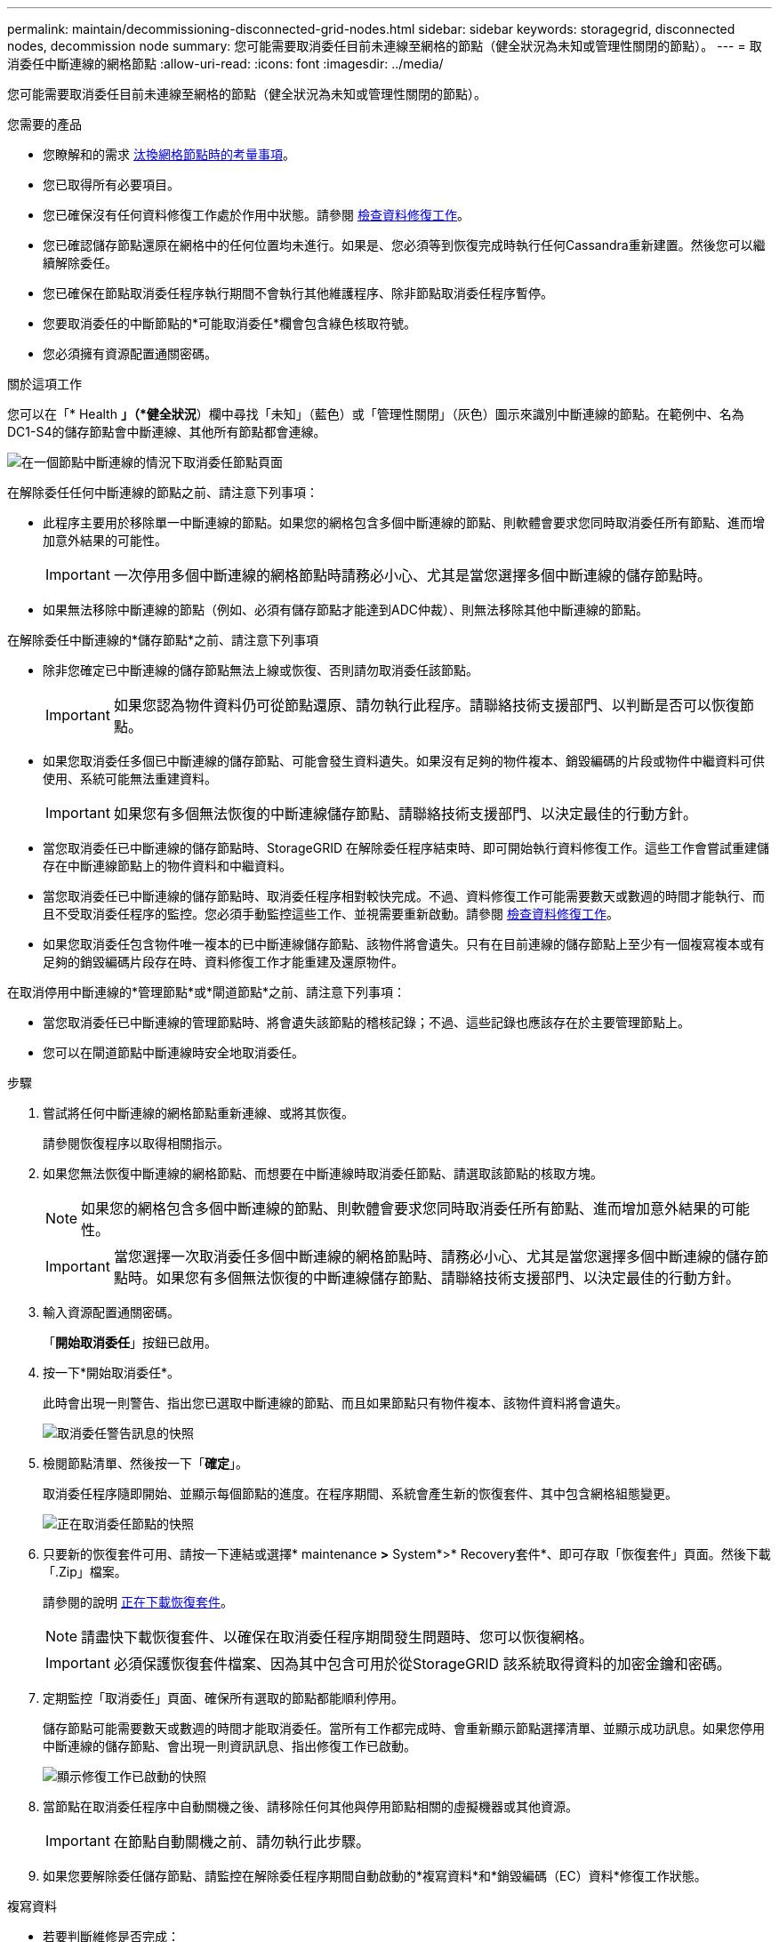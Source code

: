 ---
permalink: maintain/decommissioning-disconnected-grid-nodes.html 
sidebar: sidebar 
keywords: storagegrid, disconnected nodes, decommission node 
summary: 您可能需要取消委任目前未連線至網格的節點（健全狀況為未知或管理性關閉的節點）。 
---
= 取消委任中斷連線的網格節點
:allow-uri-read: 
:icons: font
:imagesdir: ../media/


[role="lead"]
您可能需要取消委任目前未連線至網格的節點（健全狀況為未知或管理性關閉的節點）。

.您需要的產品
* 您瞭解和的需求 xref:considerations-for-decommissioning-grid-nodes.adoc[汰換網格節點時的考量事項]。
* 您已取得所有必要項目。
* 您已確保沒有任何資料修復工作處於作用中狀態。請參閱 xref:checking-data-repair-jobs.adoc[檢查資料修復工作]。
* 您已確認儲存節點還原在網格中的任何位置均未進行。如果是、您必須等到恢復完成時執行任何Cassandra重新建置。然後您可以繼續解除委任。
* 您已確保在節點取消委任程序執行期間不會執行其他維護程序、除非節點取消委任程序暫停。
* 您要取消委任的中斷節點的*可能取消委任*欄會包含綠色核取符號。
* 您必須擁有資源配置通關密碼。


.關於這項工作
您可以在「* Health *」（*健全狀況*）欄中尋找「未知」（藍色）或「管理性關閉」（灰色）圖示來識別中斷連線的節點。在範例中、名為DC1-S4的儲存節點會中斷連線、其他所有節點都會連線。

image::../media/decommission_nodes_page_one_disconnected.png[在一個節點中斷連線的情況下取消委任節點頁面]

在解除委任任何中斷連線的節點之前、請注意下列事項：

* 此程序主要用於移除單一中斷連線的節點。如果您的網格包含多個中斷連線的節點、則軟體會要求您同時取消委任所有節點、進而增加意外結果的可能性。
+

IMPORTANT: 一次停用多個中斷連線的網格節點時請務必小心、尤其是當您選擇多個中斷連線的儲存節點時。

* 如果無法移除中斷連線的節點（例如、必須有儲存節點才能達到ADC仲裁）、則無法移除其他中斷連線的節點。


在解除委任中斷連線的*儲存節點*之前、請注意下列事項

* 除非您確定已中斷連線的儲存節點無法上線或恢復、否則請勿取消委任該節點。
+

IMPORTANT: 如果您認為物件資料仍可從節點還原、請勿執行此程序。請聯絡技術支援部門、以判斷是否可以恢復節點。

* 如果您取消委任多個已中斷連線的儲存節點、可能會發生資料遺失。如果沒有足夠的物件複本、銷毀編碼的片段或物件中繼資料可供使用、系統可能無法重建資料。
+

IMPORTANT: 如果您有多個無法恢復的中斷連線儲存節點、請聯絡技術支援部門、以決定最佳的行動方針。

* 當您取消委任已中斷連線的儲存節點時、StorageGRID 在解除委任程序結束時、即可開始執行資料修復工作。這些工作會嘗試重建儲存在中斷連線節點上的物件資料和中繼資料。
* 當您取消委任已中斷連線的儲存節點時、取消委任程序相對較快完成。不過、資料修復工作可能需要數天或數週的時間才能執行、而且不受取消委任程序的監控。您必須手動監控這些工作、並視需要重新啟動。請參閱 xref:checking-data-repair-jobs.adoc[檢查資料修復工作]。
* 如果您取消委任包含物件唯一複本的已中斷連線儲存節點、該物件將會遺失。只有在目前連線的儲存節點上至少有一個複寫複本或有足夠的銷毀編碼片段存在時、資料修復工作才能重建及還原物件。


在取消停用中斷連線的*管理節點*或*閘道節點*之前、請注意下列事項：

* 當您取消委任已中斷連線的管理節點時、將會遺失該節點的稽核記錄；不過、這些記錄也應該存在於主要管理節點上。
* 您可以在閘道節點中斷連線時安全地取消委任。


.步驟
. 嘗試將任何中斷連線的網格節點重新連線、或將其恢復。
+
請參閱恢復程序以取得相關指示。

. 如果您無法恢復中斷連線的網格節點、而想要在中斷連線時取消委任節點、請選取該節點的核取方塊。
+

NOTE: 如果您的網格包含多個中斷連線的節點、則軟體會要求您同時取消委任所有節點、進而增加意外結果的可能性。

+

IMPORTANT: 當您選擇一次取消委任多個中斷連線的網格節點時、請務必小心、尤其是當您選擇多個中斷連線的儲存節點時。如果您有多個無法恢復的中斷連線儲存節點、請聯絡技術支援部門、以決定最佳的行動方針。

. 輸入資源配置通關密碼。
+
「*開始取消委任*」按鈕已啟用。

. 按一下*開始取消委任*。
+
此時會出現一則警告、指出您已選取中斷連線的節點、而且如果節點只有物件複本、該物件資料將會遺失。

+
image::../media/decommission_warning.gif[取消委任警告訊息的快照]

. 檢閱節點清單、然後按一下「*確定*」。
+
取消委任程序隨即開始、並顯示每個節點的進度。在程序期間、系統會產生新的恢復套件、其中包含網格組態變更。

+
image::../media/decommission_nodes_procedure_in_progress_disconnected.png[正在取消委任節點的快照]

. 只要新的恢復套件可用、請按一下連結或選擇* maintenance *>* System*>* Recovery套件*、即可存取「恢復套件」頁面。然後下載「.Zip」檔案。
+
請參閱的說明 xref:downloading-recovery-package.adoc[正在下載恢復套件]。

+

NOTE: 請盡快下載恢復套件、以確保在取消委任程序期間發生問題時、您可以恢復網格。

+

IMPORTANT: 必須保護恢復套件檔案、因為其中包含可用於從StorageGRID 該系統取得資料的加密金鑰和密碼。

. 定期監控「取消委任」頁面、確保所有選取的節點都能順利停用。
+
儲存節點可能需要數天或數週的時間才能取消委任。當所有工作都完成時、會重新顯示節點選擇清單、並顯示成功訊息。如果您停用中斷連線的儲存節點、會出現一則資訊訊息、指出修復工作已啟動。

+
image::../media/decommission_nodes_data_repair.png[顯示修復工作已啟動的快照]

. 當節點在取消委任程序中自動關機之後、請移除任何其他與停用節點相關的虛擬機器或其他資源。
+

IMPORTANT: 在節點自動關機之前、請勿執行此步驟。

. 如果您要解除委任儲存節點、請監控在解除委任程序期間自動啟動的*複寫資料*和*銷毀編碼（EC）資料*修復工作狀態。


[role="tabbed-block"]
====
.複寫資料
--
* 若要判斷維修是否完成：
+
.. 選擇*節點*>*要修復的儲存節點*>* ILM *。
.. 檢閱「評估」區段中的屬性。當修復完成時、「*等待-全部*」屬性會指出0個物件。


* 若要更詳細地監控維修：
+
.. 選取*支援*>*工具*>*網格拓撲*。
.. 選擇*網格_*>*要修復的儲存節點_*>* LdR*>*資料儲存*。
.. 請使用下列屬性組合來判斷複寫的修復是否完成、以及可能的情況。
+

NOTE: Cassandra可能存在不一致之處、而且無法追蹤失敗的修復。

+
*** *嘗試的維修（XRPA）*：使用此屬性來追蹤複寫的維修進度。每次儲存節點嘗試修復高風險物件時、此屬性都會增加。如果此屬性的增加時間不超過目前掃描期間（由*掃描期間-預估*屬性提供）、表示ILM掃描未發現任何需要在任何節點上修復的高風險物件。
+

NOTE: 高風險物件是可能完全遺失的物件。這不包括不符合ILM組態的物件。

*** *掃描期間-預估（XSCM）*：使用此屬性來預估原則變更何時會套用至先前擷取的物件。如果*已嘗試的維修*屬性在一段時間內沒有增加、則可能是因為複寫的維修已經完成。請注意、掃描期間可能會變更。「*掃描期間-預估（XSCM）*」屬性適用於整個網格、是所有節點掃描期間的上限。您可以查詢網格的*掃描期間-預估*屬性歷程記錄、以判斷適當的時間範圍。




* 或者、若要預估完成複寫修復的百分比、請在repair資料命令中新增「show複寫修復狀態」選項。
+
「重配對資料顯示複製的修復狀態」

+

IMPORTANT: 「如何複製修復狀態」選項可在StorageGRID 畫面上進行技術預覽。此功能正在開發中、傳回的值可能不正確或延遲。若要判斷修復是否完成、請使用*「等待–全部*」、*「嘗試的維修」（XRPA）*、以及*「掃描期間」-「預估（XSCM）」*、如所述 xref:..//maintain/restoring-object-data-to-storage-volume-where-system-drive-is-intact.adoc[監控維修]。



--
.銷毀編碼（EC）資料
--
若要監控銷毀編碼資料的修復、然後重試任何可能失敗的要求：

. 判斷銷毀編碼資料修復的狀態：
+
** 選取* support*>* Tools *>* Metrics *以檢視目前工作的預估完成時間和完成百分比。然後在Grafana區段中選取* EC Overview *。請參閱* Grid EC工作預估完成時間*和* Grid EC工作百分比已完成*儀表板。
** 使用此命令查看特定「資料配對」作業的狀態：
+
「成對資料顯示- EC-repair狀態-修復ID」

** 使用此命令列出所有修復：
+
「資料配對顯示- EC-repair狀態」

+
輸出會列出所有先前和目前執行中修復的資訊、包括「資源配對ID」。



. 如果輸出顯示修復作業失敗、請使用「-repair id」選項重試修復。
+
此命令會使用修復ID 6949309319275667690、重試失敗的節點修復：

+
「重新配對資料start-ec-node-repair --repair id 6949309319275667690」

+
此命令會使用修復ID 6949309319275667690重試失敗的Volume修復：

+
「重新配對資料啟動- EC-volume修復-修復ID 6949309319275667690」



--
====
.完成後
一旦中斷連線的節點已停用、而且所有資料修復工作都已完成、您就可以視需要取消委任任何已連線的網格節點。

然後在完成取消委任程序後、完成下列步驟：

* 請確保已淘汰的網格節點磁碟機已清除。使用市售的資料抹除工具或服務、永久且安全地移除磁碟機中的資料。
* 如果您停用了某個應用裝置節點、但設備上的資料是使用節點加密來保護、請使用StorageGRID 此應用裝置安裝程式來清除金鑰管理伺服器組態（清除KMS）。如果您要將應用裝置新增至其他網格、則必須清除KMS組態。
+
** xref:../sg100-1000/index.adoc[SG100與SG1000服務應用裝置]
** xref:../sg5600/index.adoc[SG5600儲存設備]
** xref:../sg5700/index.adoc[SG5700儲存設備]
** xref:../sg6000/index.adoc[SG6000儲存設備]




.相關資訊
xref:grid-node-recovery-procedures.adoc[網格節點還原程序]
